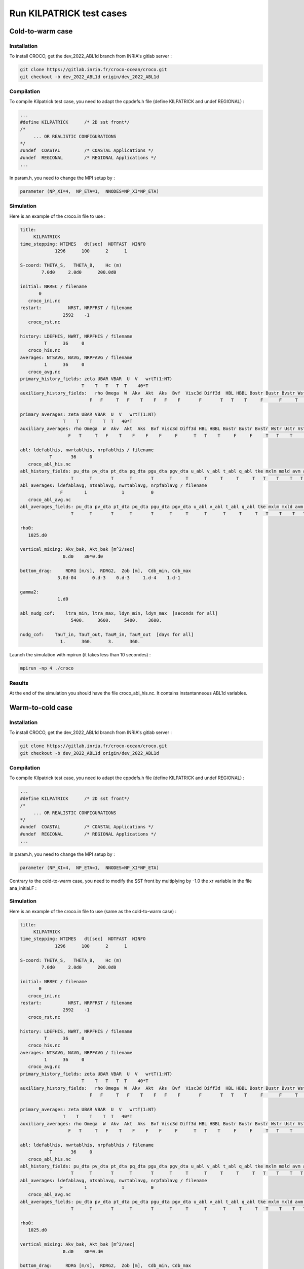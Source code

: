 Run KILPATRICK test cases
=====================================

.. _installation:


Cold-to-warm case
*****************

Installation
------------

To install CROCO, get the dev_2022_ABL1d branch from INRIA's gitlab server :

.. code-block:: console

   git clone https://gitlab.inria.fr/croco-ocean/croco.git
   git checkout -b dev_2022_ABL1d origin/dev_2022_ABL1d 

Compilation
-----------

To compile Kilpatrick test case, you need to adapt the cppdefs.h file (define KILPATRICK and undef REGIONAL) :

.. code-block:: console

   ...
   #define KILPATRICK      /* 2D sst front*/
   /*
        ... OR REALISTIC CONFIGURATIONS
   */
   #undef  COASTAL         /* COASTAL Applications */
   #undef  REGIONAL        /* REGIONAL Applications */
   ...

In param.h, you need to change the MPI setup by :

.. code-block:: fortran

   parameter (NP_XI=4,  NP_ETA=1,  NNODES=NP_XI*NP_ETA)

Simulation
----------

Here is an example of the croco.in file to use :

.. code-block:: console

   title:
        KILPATRICK
   time_stepping: NTIMES   dt[sec]  NDTFAST  NINFO
                1296      100      2      1

   S-coord: THETA_S,   THETA_B,    Hc (m)
           7.0d0     2.0d0      200.0d0

   initial: NRREC / filename
          0
      croco_ini.nc
   restart:          NRST, NRPFRST / filename
                   2592    -1
      croco_rst.nc

   history: LDEFHIS, NWRT, NRPFHIS / filename
            T      36     0
      croco_his.nc
   averages: NTSAVG, NAVG, NRPFAVG / filename
            1      36     0
      croco_avg.nc
   primary_history_fields: zeta UBAR VBAR  U  V   wrtT(1:NT)
                          T    T   T   T  T    40*T
   auxiliary_history_fields:   rho Omega  W  Akv  Akt  Aks  Bvf  Visc3d Diff3d  HBL HBBL Bostr Bustr Bvstr Wstr Ustr Vstr Shfl Swfl rsw rlw lat sen HEL
                             F   F     T   F    T    F   F    F       F       T   T    T     F      F     T    T    T    T    T   30*T

   primary_averages: zeta UBAR VBAR  U  V   wrtT(1:NT)
                   T    T    T    T  T   40*T
   auxiliary_averages: rho Omega  W  Akv  Akt  Aks  Bvf Visc3d Diff3d HBL HBBL Bostr Bustr Bvstr Wstr Ustr Vstr Shfl Swfl rsw rlw lat sen HEL
                     F   T     T   F    T    F    F    F     F      T   T    T     F     F     T   T    T     T    T   30*T

   abl: ldefablhis, nwrtablhis, nrpfablhis / filename
              T       36     0
      croco_abl_his.nc
   abl_history_fields: pu_dta pv_dta pt_dta pq_dta pgu_dta pgv_dta u_abl v_abl t_abl q_abl tke mxlm mxld avm avt ablh zr zw Hzr Hzw
                      T      T       T      T       T      T     T      T     T     T     T   T    T    T   T   T   T  T  T   T
   abl_averages: ldefablavg, ntsablavg, nwrtablavg, nrpfablavg / filename
                  F        1             1          0
      croco_abl_avg.nc
   abl_averages_fields: pu_dta pv_dta pt_dta pq_dta pgu_dta pgv_dta u_abl v_abl t_abl q_abl tke mxlm mxld avm avt ablh zr zw Hzr Hzw
                      T      T       T      T       T      T     T      T      T     T     T   T    T    T   T   T   T  T  T   T

   rho0:
      1025.d0

   vertical_mixing: Akv_bak, Akt_bak [m^2/sec]
                   0.d0    30*0.d0

   bottom_drag:     RDRG [m/s],  RDRG2,  Zob [m],  Cdb_min, Cdb_max
                 3.0d-04      0.d-3    0.d-3     1.d-4    1.d-1

   gamma2:
                 1.d0

   abl_nudg_cof:    ltra_min, ltra_max, ldyn_min, ldyn_max  [seconds for all]
                      5400.     3600.     5400.    3600.

   nudg_cof:    TauT_in, TauT_out, TauM_in, TauM_out  [days for all]
                  1.      360.      3.      360.



Launch the simulation with mpirun (it takes less than 10 secondes) :

.. code-block:: console
   
   mpirun -np 4 ./croco

Results
-------

At the end of the simulation you should have the file croco_abl_his.nc. It contains instantanneous ABL1d variables.

Warm-to-cold case
*****************

Installation
------------

To install CROCO, get the dev_2022_ABL1d branch from INRIA's gitlab server :

.. code-block:: console

   git clone https://gitlab.inria.fr/croco-ocean/croco.git
   git checkout -b dev_2022_ABL1d origin/dev_2022_ABL1d 

Compilation
-----------

To compile Kilpatrick test case, you need to adapt the cppdefs.h file (define KILPATRICK and undef REGIONAL) :

.. code-block:: console

   ...
   #define KILPATRICK      /* 2D sst front*/
   /*
        ... OR REALISTIC CONFIGURATIONS
   */
   #undef  COASTAL         /* COASTAL Applications */
   #undef  REGIONAL        /* REGIONAL Applications */
   ...

In param.h, you need to change the MPI setup by :

.. code-block:: fortran

   parameter (NP_XI=4,  NP_ETA=1,  NNODES=NP_XI*NP_ETA)
   
Contrary to the cold-to-warm case, you need to modify the SST front by multiplying by -1.0 the xr variable in the file ana_initial.F :

.. code-block:: fortran
  #    ifdef TEMPERATURE
                t(i,j,k,1,itemp)=(288.95-273.16)+1.5*TANH(-1.0*xr(i,j)/100.E+3)
                t(i,j,k,2,itemp)=(288.95-273.16)+1.5*TANH(-1.0*xr(i,j)/100.E+3)
  #    endif /* TEMPERATURE */

Simulation
----------

Here is an example of the croco.in file to use (same as the cold-to-warm case) :

.. code-block:: console

   title:
        KILPATRICK
   time_stepping: NTIMES   dt[sec]  NDTFAST  NINFO
                1296      100      2      1

   S-coord: THETA_S,   THETA_B,    Hc (m)
           7.0d0     2.0d0      200.0d0

   initial: NRREC / filename
          0
      croco_ini.nc
   restart:          NRST, NRPFRST / filename
                   2592    -1
      croco_rst.nc

   history: LDEFHIS, NWRT, NRPFHIS / filename
            T      36     0
      croco_his.nc
   averages: NTSAVG, NAVG, NRPFAVG / filename
            1      36     0
      croco_avg.nc
   primary_history_fields: zeta UBAR VBAR  U  V   wrtT(1:NT)
                          T    T   T   T  T    40*T
   auxiliary_history_fields:   rho Omega  W  Akv  Akt  Aks  Bvf  Visc3d Diff3d  HBL HBBL Bostr Bustr Bvstr Wstr Ustr Vstr Shfl Swfl rsw rlw lat sen HEL
                             F   F     T   F    T    F   F    F       F       T   T    T     F      F     T    T    T    T    T   30*T

   primary_averages: zeta UBAR VBAR  U  V   wrtT(1:NT)
                   T    T    T    T  T   40*T
   auxiliary_averages: rho Omega  W  Akv  Akt  Aks  Bvf Visc3d Diff3d HBL HBBL Bostr Bustr Bvstr Wstr Ustr Vstr Shfl Swfl rsw rlw lat sen HEL
                     F   T     T   F    T    F    F    F     F      T   T    T     F     F     T   T    T     T    T   30*T

   abl: ldefablhis, nwrtablhis, nrpfablhis / filename
              T       36     0
      croco_abl_his.nc
   abl_history_fields: pu_dta pv_dta pt_dta pq_dta pgu_dta pgv_dta u_abl v_abl t_abl q_abl tke mxlm mxld avm avt ablh zr zw Hzr Hzw
                      T      T       T      T       T      T     T      T     T     T     T   T    T    T   T   T   T  T  T   T
   abl_averages: ldefablavg, ntsablavg, nwrtablavg, nrpfablavg / filename
                  F        1             1          0
      croco_abl_avg.nc
   abl_averages_fields: pu_dta pv_dta pt_dta pq_dta pgu_dta pgv_dta u_abl v_abl t_abl q_abl tke mxlm mxld avm avt ablh zr zw Hzr Hzw
                      T      T       T      T       T      T     T      T      T     T     T   T    T    T   T   T   T  T  T   T

   rho0:
      1025.d0

   vertical_mixing: Akv_bak, Akt_bak [m^2/sec]
                   0.d0    30*0.d0

   bottom_drag:     RDRG [m/s],  RDRG2,  Zob [m],  Cdb_min, Cdb_max
                 3.0d-04      0.d-3    0.d-3     1.d-4    1.d-1

   gamma2:
                 1.d0

   abl_nudg_cof:    ltra_min, ltra_max, ldyn_min, ldyn_max  [seconds for all]
                      5400.     3600.     5400.    3600.

   nudg_cof:    TauT_in, TauT_out, TauM_in, TauM_out  [days for all]
                  1.      360.      3.      360.


Launch the simulation with mpirun (it takes less than 10 secondes) :

.. code-block:: console
   
   mpirun -np 4 ./croco

Results
-------

At the end of the simulation you should have the file croco_abl_his.nc. It contains instantanneous ABL1d variables.
